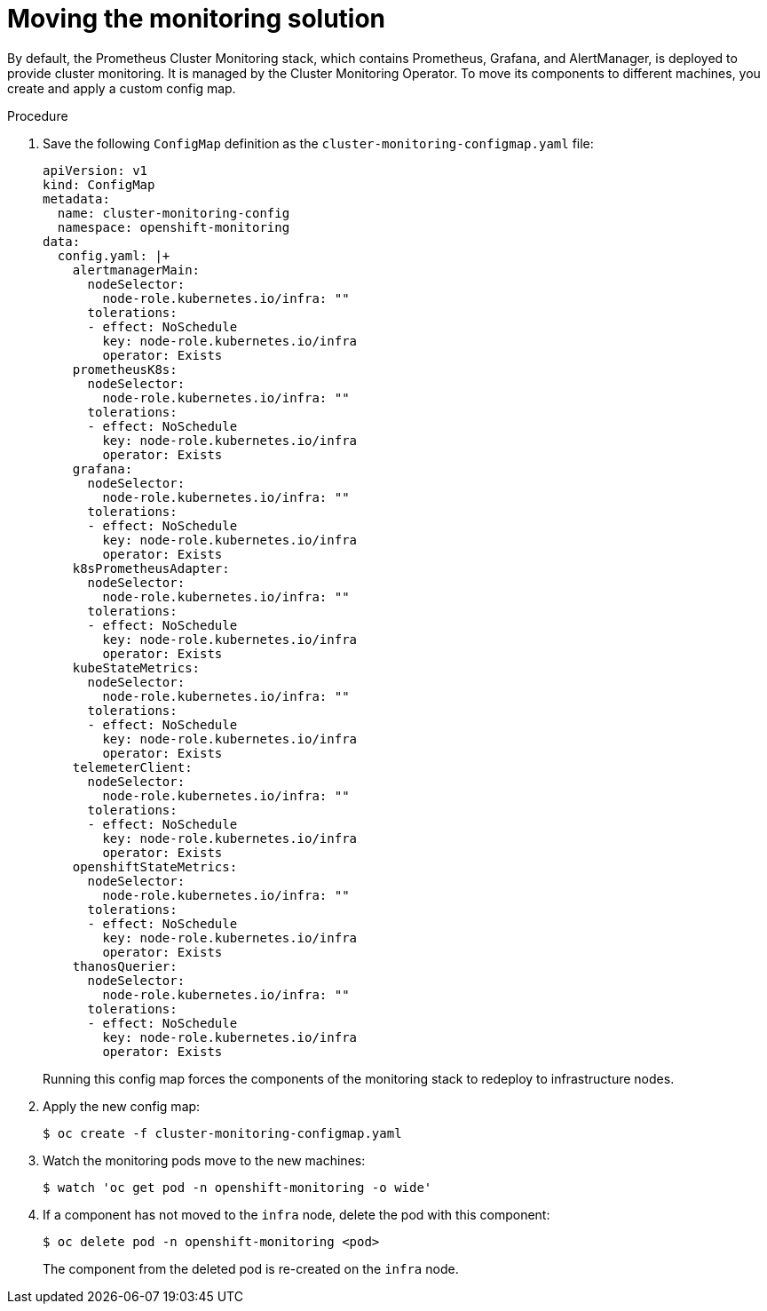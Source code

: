 // Module included in the following assemblies:
//
// * machine_management/creating-infrastructure-machinesets.adoc

:_content-type: PROCEDURE
[id="infrastructure-moving-monitoring_{context}"]
= Moving the monitoring solution


By default, the Prometheus Cluster Monitoring stack, which contains Prometheus, Grafana, and AlertManager, is deployed to provide cluster monitoring. It is managed by the Cluster Monitoring Operator. To move its components to different machines, you create and apply a custom config map.

.Procedure

. Save the following `ConfigMap` definition as the `cluster-monitoring-configmap.yaml` file:
+
[source,yaml]
----
apiVersion: v1
kind: ConfigMap
metadata:
  name: cluster-monitoring-config
  namespace: openshift-monitoring
data:
  config.yaml: |+
    alertmanagerMain:
      nodeSelector:
        node-role.kubernetes.io/infra: ""
      tolerations:
      - effect: NoSchedule
        key: node-role.kubernetes.io/infra
        operator: Exists
    prometheusK8s:
      nodeSelector:
        node-role.kubernetes.io/infra: ""
      tolerations:
      - effect: NoSchedule
        key: node-role.kubernetes.io/infra
        operator: Exists
    grafana:
      nodeSelector:
        node-role.kubernetes.io/infra: ""
      tolerations:
      - effect: NoSchedule
        key: node-role.kubernetes.io/infra
        operator: Exists
    k8sPrometheusAdapter:
      nodeSelector:
        node-role.kubernetes.io/infra: ""
      tolerations:
      - effect: NoSchedule
        key: node-role.kubernetes.io/infra
        operator: Exists
    kubeStateMetrics:
      nodeSelector:
        node-role.kubernetes.io/infra: ""
      tolerations:
      - effect: NoSchedule
        key: node-role.kubernetes.io/infra
        operator: Exists
    telemeterClient:
      nodeSelector:
        node-role.kubernetes.io/infra: ""
      tolerations:
      - effect: NoSchedule
        key: node-role.kubernetes.io/infra
        operator: Exists
    openshiftStateMetrics:
      nodeSelector:
        node-role.kubernetes.io/infra: ""
      tolerations:
      - effect: NoSchedule
        key: node-role.kubernetes.io/infra
        operator: Exists
    thanosQuerier:
      nodeSelector:
        node-role.kubernetes.io/infra: ""
      tolerations:
      - effect: NoSchedule
        key: node-role.kubernetes.io/infra
        operator: Exists
----
+
Running this config map forces the components of the monitoring stack to redeploy to infrastructure nodes.

. Apply the new config map:
+
[source,terminal]
----
$ oc create -f cluster-monitoring-configmap.yaml
----

. Watch the monitoring pods move to the new machines:
+
[source,terminal]
----
$ watch 'oc get pod -n openshift-monitoring -o wide'
----

. If a component has not moved to the `infra` node, delete the pod with this component:
+
[source,terminal]
----
$ oc delete pod -n openshift-monitoring <pod>
----
+
The component from the deleted pod is re-created on the `infra` node.
